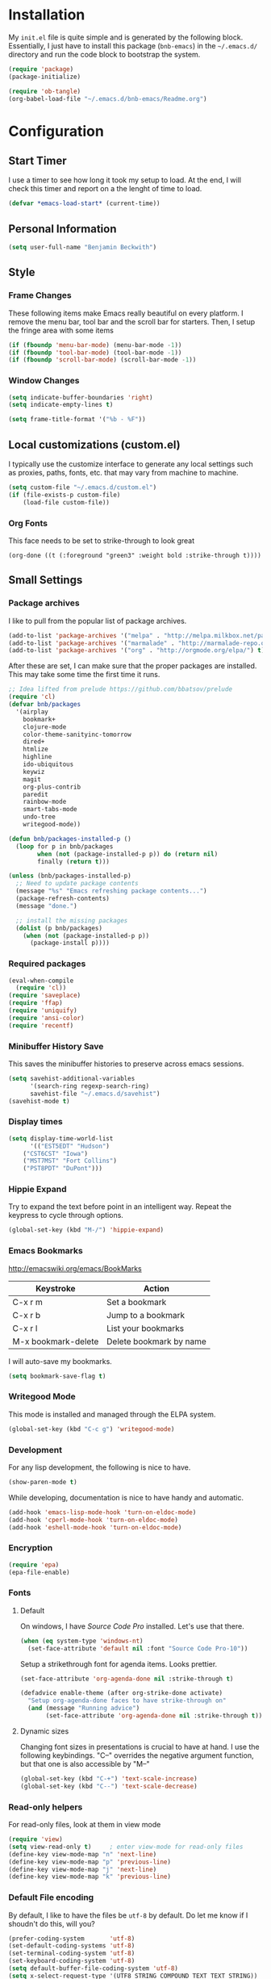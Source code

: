 * Installation

  My =init.el= file is quite simple and is generated by the following
  block.  Essentially, I just have to install this package
  (=bnb-emacs=) in the =~/.emacs.d/= directory and run the code block
  to bootstrap the system.

#+BEGIN_SRC emacs-lisp :tangle "../init.el"
(require 'package)
(package-initialize)

(require 'ob-tangle)
(org-babel-load-file "~/.emacs.d/bnb-emacs/Readme.org")
#+END_SRC

* Configuration
** Start Timer

   I use a timer to see how long it took my setup to load.  At the
   end, I will check this timer and report on a the lenght of time to
   load.

#+BEGIN_SRC emacs-lisp
(defvar *emacs-load-start* (current-time))
#+END_SRC

** Personal Information

#+BEGIN_SRC emacs-lisp
  (setq user-full-name "Benjamin Beckwith")
#+END_SRC

** Style

*** Frame Changes

    These following items make Emacs really beautiful on every
    platform.  I remove the menu bar, tool bar and the scroll bar for
    starters.  Then, I setup the fringe area with some items

#+BEGIN_SRC emacs-lisp
(if (fboundp 'menu-bar-mode) (menu-bar-mode -1))
(if (fboundp 'tool-bar-mode) (tool-bar-mode -1))
(if (fboundp 'scroll-bar-mode) (scroll-bar-mode -1))
#+END_SRC

*** Window Changes

#+BEGIN_SRC emacs-lisp
(setq indicate-buffer-boundaries 'right)
(setq indicate-empty-lines t)

(setq frame-title-format '("%b - %F"))
#+END_SRC

** Local customizations (custom.el)

   I typically use the customize interface to generate any local
   settings such as proxies, paths, fonts, etc. that may vary from
   machine to machine.

#+BEGIN_SRC emacs-lisp
  (setq custom-file "~/.emacs.d/custom.el")
  (if (file-exists-p custom-file)
      (load-file custom-file))
#+END_SRC

*** Org Fonts

    This face needs to be set to strike-through to look great

#+BEGIN_SRC elisp :export none
(org-done ((t (:foreground "green3" :weight bold :strike-through t))))
#+END_SRC

** Small Settings
*** Package archives

    I like to pull from the popular list of package archives.

#+BEGIN_SRC emacs-lisp
(add-to-list 'package-archives '("melpa" . "http://melpa.milkbox.net/packages/") t)
(add-to-list 'package-archives '("marmalade" . "http://marmalade-repo.org/packages/") t)
(add-to-list 'package-archives '("org" . "http://orgmode.org/elpa/") t)
#+END_SRC

    After these are set, I can make sure that the proper packages are
    installed.  This may take some time the first time it runs.

#+BEGIN_SRC emacs-lisp
  ;; Idea lifted from prelude https://github.com/bbatsov/prelude
  (require 'cl)
  (defvar bnb/packages
    '(airplay
      bookmark+
      clojure-mode
      color-theme-sanityinc-tomorrow
      dired+
      htmlize
      highline
      ido-ubiquitous
      keywiz
      magit
      org-plus-contrib
      paredit
      rainbow-mode
      smart-tabs-mode
      undo-tree
      writegood-mode))

  (defun bnb/packages-installed-p ()
    (loop for p in bnb/packages
          when (not (package-installed-p p)) do (return nil)
          finally (return t)))

  (unless (bnb/packages-installed-p)
    ;; Need to update package contents
    (message "%s" "Emacs refreshing package contents...")
    (package-refresh-contents)
    (message "done.")

    ;; install the missing packages
    (dolist (p bnb/packages)
      (when (not (package-installed-p p))
        (package-install p))))
#+END_SRC

*** Required packages
#+BEGIN_SRC emacs-lisp
  (eval-when-compile
    (require 'cl))
  (require 'saveplace)
  (require 'ffap)
  (require 'uniquify)
  (require 'ansi-color)
  (require 'recentf)
#+END_SRC
*** Minibuffer History Save

    This saves the minibuffer histories to preserve across emacs
    sessions.

#+BEGIN_SRC emacs-lisp
  (setq savehist-additional-variables
        '(search-ring regexp-search-ring)
        savehist-file "~/.emacs.d/savehist")
  (savehist-mode t)
#+END_SRC

*** Display times

#+BEGIN_SRC emacs-lisp
(setq display-time-world-list
      '(("EST5EDT" "Hudson")
	("CST6CST" "Iowa")
	("MST7MST" "Fort Collins")
	("PST8PDT" "DuPont")))
#+END_SRC

*** Hippie Expand

    Try to expand the text before point in an intelligent way. Repeat
    the keypress to cycle through options.

#+BEGIN_SRC emacs-lisp
(global-set-key (kbd "M-/") 'hippie-expand)
#+END_SRC
*** Emacs Bookmarks

    [[http://emacswiki.org/emacs/BookMarks]]

    | Keystroke           | Action                  |
    |---------------------+-------------------------|
    | C-x r m             | Set a bookmark          |
    | C-x r b             | Jump to a bookmark      |
    | C-x r l             | List your bookmarks     |
    | M-x bookmark-delete | Delete bookmark by name |

    I will auto-save my bookmarks.

#+BEGIN_SRC emacs-lisp
(setq bookmark-save-flag t)
#+END_SRC

*** Writegood Mode

    This mode is installed and managed through the ELPA system.

#+BEGIN_SRC emacs-lisp
(global-set-key (kbd "C-c g") 'writegood-mode)
#+END_SRC
*** Development

    For any lisp development, the following is nice to have.

#+BEGIN_SRC emacs-lisp
(show-paren-mode t)
#+END_SRC

    While developing, documentation is nice to have handy and
    automatic.

#+BEGIN_SRC emacs-lisp
(add-hook 'emacs-lisp-mode-hook 'turn-on-eldoc-mode)
(add-hook 'cperl-mode-hook 'turn-on-eldoc-mode)
(add-hook 'eshell-mode-hook 'turn-on-eldoc-mode)
#+END_SRC

*** Encryption

#+BEGIN_SRC emacs-lisp
(require 'epa)
(epa-file-enable)
#+END_SRC
*** Fonts
**** Default

     On windows, I have /Source Code Pro/ installed.  Let's use that
     there.

#+BEGIN_SRC emacs-lisp
  (when (eq system-type 'windows-nt)
    (set-face-attribute 'default nil :font "Source Code Pro-10"))
#+END_SRC

     Setup a strikethrough font for agenda items.  Looks prettier.

#+BEGIN_SRC emacs-lisp
  (set-face-attribute 'org-agenda-done nil :strike-through t)

  (defadvice enable-theme (after org-strike-done activate)
    "Setup org-agenda-done faces to have strike-through on"
    (and (message "Running advice")
         (set-face-attribute 'org-agenda-done nil :strike-through t)))
#+END_SRC

****  Dynamic sizes

    Changing font sizes in presentations is crucial to have at hand. I
    use the following keybindings. "C--" overrides the negative
    argument function, but that one is also accessible by "M--"

#+BEGIN_SRC emacs-lisp
(global-set-key (kbd "C-+") 'text-scale-increase)
(global-set-key (kbd "C--") 'text-scale-decrease)
#+END_SRC

*** Read-only helpers

    For read-only files, look at them in view mode

#+BEGIN_SRC emacs-lisp
(require 'view)
(setq view-read-only t)     ; enter view-mode for read-only files
(define-key view-mode-map "n" 'next-line)
(define-key view-mode-map "p" 'previous-line)
(define-key view-mode-map "j" 'next-line)
(define-key view-mode-map "k" 'previous-line)
#+END_SRC

*** Default File encoding

    By default, I like to have the files be =utf-8= by default. Do
    let me know if I shoudn't do this, will you?

#+BEGIN_SRC emacs-lisp
  (prefer-coding-system       'utf-8)
  (set-default-coding-systems 'utf-8)
  (set-terminal-coding-system 'utf-8)
  (set-keyboard-coding-system 'utf-8)
  (setq default-buffer-file-coding-system 'utf-8)
  (setq x-select-request-type '(UTF8_STRING COMPOUND_TEXT TEXT STRING))
  ;; MS Windows clipboard is UTF-16LE
  (when (eq system-type 'windows-nt)
    (set-clipboard-coding-system 'utf-16le-dos))
#+END_SRC

*** Vimrc generic mode

    Good to have to help with my pentadactyl configs

#+BEGIN_SRC emacs-lisp
(define-generic-mode 'vimrc-generic-mode
  '()
  '()
  '(("^[\t ]*:?\\(!\\|ab\\|map\\|unmap\\)[^\r\n\"]*\"[^\r\n\"]*\\(\"[^\r\n\"]*\"[^\r\n\"]*\\)*$"
     (0 font-lock-warning-face))
    ("\\(^\\|[\t ]\\)\\(\".*\\)$"
     (2 font-lock-comment-face))
    ("\"\\([^\n\r\"\\]\\|\\.\\)*\""
     (0 font-lock-string-face)))
  '("/vimrc\\'" "\\.vim\\(rc\\)?\\'")
  '((lambda ()
      (modify-syntax-entry ?\" ".")))
  "Generic mode for Vim configuration files.")
#+END_SRC

*** Ediff single frame

    I really dislike the multi-frame mode of =ediff=.  It is confusing
    to use and really messes up my [[http://dwm.suckless.org][dwm]] usage. By explicitly setting
    the following setting, it forces =ediff= to use only one
    frame.

#+BEGIN_SRC emacs-lisp
  (setq ediff-window-setup-function 'ediff-setup-windows-plain)
#+END_SRC

    Now, the control window will be a small window instead of a
    separate frame.

*** Magit

    On windows, I need to use a different =git= to ensure that
    everything works easily.

#+BEGIN_SRC emacs-lisp
  (if (eq system-type 'windows-nt)
      (setq magit-git-executable "C:/Program Files (x86)/Git/bin/git.exe"))

  (global-set-key (kbd "<f6>") 'magit-status)
#+END_SRC



** BNB Helpers

   This is a collection of code specific to how I use emacs.  Some
   are from different websites or other Emacs users.

*** Exit behavior

    Instead of exiting emacs, I prefer to leave it running and only
    minimize (iconize) it. Especially since I use =server= with emacs,
    it is advantagous to not kill my session by accident
    (muscle-memory). This idea is from [[http://emacs-fu.blogspot.com/2009/03/windows-and-daemons.html][Emacs-Fu]].

    To accomplish this, I advise the =kill-emacs= function. But first,
    I need to have some pieces in place to perform some functionality
    if a killing operation is triggered (keystrokes, button presses,
    etc).

    I create a variable, =bnb/kill-emacs-hooks=, for functions that
    need to run before emacs is /killed/.

#+BEGIN_SRC emacs-lisp
  (defvar bnb/kill-emacs-hooks)
  (add-hook 'bnb/kill-emacs-hooks
            (lambda () (if (functionp 'server-edit)(server-edit))))
#+END_SRC

    In the hook above, I call the =server-edit= function to act as if
    I am closing emacs for a file opened via the server API. This has
    the effect of providing an illusion of opening the editor on a
    specific file and then closing it with normal keypresses.

    Next, I provide a flag and a function to set the flag if emacs is
    to really exit. We always need an escape hatch.

#+BEGIN_SRC emacs-lisp
(defvar bnb/really-kill-emacs nil)
(defun bnb/kill-emacs ()
  (interactive)
  (setq bnb/really-kill-emacs t)
  (kill-emacs))
#+END_SRC

    Now that mechanism is in place, it is time to augment
    =kill-emacs= with some advice around the function.

#+BEGIN_SRC emacs-lisp
  (defadvice kill-emacs (around bnb/pardon-emacs activate)
    "Only kill emacs if a prefix is set"
    (run-hooks 'bnb/kill-emacs-hooks)
    (if bnb/really-kill-emacs
        ad-do-it
      (iconify-frame)))
#+END_SRC

    Now, when any event triggers a call to =kill-emacs=, a small set
    of activities happen. First, the =bnb/kill-emacs-hooks= are run
    performing their jobs. Next, the flag for /really/ exiting is
    checked and then the proper =kill-emacs= is called if
    true. Otherwise, no flag is set and emacs is simply iconified.

*** Fullscreen

    To make emacs go fullscreen on windows, a helper program is
    needed. This is found online at bitbucket.

    [[https://bitbucket.org/alexander_manenko/emacs-fullscreen-win32/wiki/Home]]

    I use Alexander's recommended settings.

#+BEGIN_SRC emacs-lisp
(defun bnb/toggle-full-screen () (interactive) (shell-command "emacs_fullscreen.exe"))
(global-set-key (kbd "<f11> <f11>") 'bnb/toggle-full-screen)
#+END_SRC

*** Workweeks

#+BEGIN_SRC emacs-lisp
  (defun bnb/workweek ()
    (interactive)
    (let* ((now (current-time))
           (weeks (string-to-number
                   (format-time-string "%W" now)))
           (days (time-to-day-in-year now))
           (daynum (string-to-number
                    (format-time-string "%w" now)))
           (left (% days 7)))
      (if (and (= 0 daynum) (= left 0))
          weeks
        (+ 1 weeks))))

  (defun bnb/workweek-string ()
    (interactive)
    (concat "WW"
            (number-to-string
             (bnb/workweek))))
#+END_SRC

** Dired

   So, I used =dired+= instead of the regular dired. It offers more
   interesting colors and more flexible ways to mark files.

   For example, to mark by extension, press =*.=, then type the
   extension (with dot).

   The =dired-find-alternate-file= command is disabled by default, so
   I force it to be enabled here. It lets my just type =a= to replace
   the current buffer and reduces the accumulating dired buffers.

#+BEGIN_SRC emacs-lisp
  (unless (package-installed-p 'dired+)
    (package-install 'dired+))
  (put 'dired-find-alternate-file 'disabled nil)
#+END_SRC

** Smart Tabs

   [[http://www.emacswiki.org/emacs-en/SmartTabs][SmartTabs]] try to do the right thing regarding tabs/spaces in
   indentation/alignment. It is installed through the package interface. Look for
   =smart-tabs-mode=.

    By default, I'm enabling it in all modes that I can.

#+BEGIN_SRC emacs-lisp
  (setq-default indent-tabs-mode nil)
  (smart-tabs-insinuate 'c 'javascript 'python 'cperl)
#+END_SRC

*** Notes

    To retab the whole file, use =C-x h C-M-\=.

** IDO (Interactively Do Things)

   I do not believe I could live without this on emacs. Even for just
   finding files, it is awesome.

   First, I start with some basic IDO setttings. I enabled it
   everywhere so that it will work in all contextes. I like flex
   matching so I also turn that feature on. Finally,

#+BEGIN_SRC emacs-lisp
(setq ido-everywhere t)
(setq ido-enable-flex-matching t)
(setq ido-create-new-buffer 'always)
#+END_SRC

#+BEGIN_SRC emacs-lisp
(setq ido-file-extensions-order '(".org" ".tex" ".el" ".txt" ".c" ".cpp" ".h" ".clj"))
#+END_SRC

#+BEGIN_SRC emacs-lisp
(ido-mode t)
#+END_SRC


*** Keystrokes

| Keystroke | Operates on        | Description                            |
|-----------+--------------------+----------------------------------------|
| C-b       | Buffers            | Reverts to the old switch-buffer       |
| C-f       | Files              | Reverts to the old find-file           |
| C-d       | Dirs/Files         | Opens a dired buffer in current dir    |
| C-a       | Files/Buffers      | Toggles showing ignored files          |
| C-c       | Buffers/Dirs/Files | Toggles ignore case for names          |
| TAB       | Buffers/Dirs/Files | Attempt to complete input              |
| C-p       | Files              | Toggles prefix matching                |
| C-s/C-r   | All                | Moves to next/previous match           |
| C-t       | All                | Toggles matching Emacs Regexp          |
| Backspace | All                | Deletes chars or up directory          |
| C-SPC/C-@ | All                | Restricts completion list              |
| //        | Dirs/Files         | Ignore preceding path                  |
| ~/        | Dirs/Files         | Jump to home directory                 |
| M-d       | Files              | Searches for input in cwd sub-dirs     |
| C-k       | Buffers/Files      | Kills focused buffer or deletes file   |
| M-m       | Files              | Creates a new sub-dir to cwd           |
| M-n/M-p   | Dirs/Files         | Cycles through next/previous work dirs |
| M-k       | Dirs/Files         | Kills active work dir from list        |
| M-s M-s   | Dirs/Files         | Search list of work dirs for input     |

** Shells

   There are two useful shells in emacs: =eshell= and
   =ansi-term=.

*** Eshell

    Eshell can provide a shell that works the same on windows or
    GNU/Linux. One of the really cool features is that you can define
    commands to use (like aliases) within the shell and have them
    directly integrate with emacs.

#+BEGIN_SRC emacs-lisp
(defun eshell/emacs (&rest args)
  "Open a file in emacs the natural way"
  (if (null args)
      ;; If emacs is called by itself, then just go to emacs directly
      (bury-buffer)
    ;; If opening multiple files with a directory name, e.g.
    ;; > emacs bar/bar.txt foo.txt
    ;; then the names must be expanded to complete file paths.
    ;; Otherwise, find-file will look in the current directory which
    ;; would fail for 'foo.txt' in the example above.
    (mapc #'find-file (mapcar #'expand-file-name (eshell-flatten-list (reverse args))))))
#+END_SRC

** AucTeX

   [[info:AUCTeX][AUCTeX Manual]]

   Superb handling of TeX documents.

*** RefTeX

    [[info:RefTeX][RefTeX Manual]]

    RefTeX provides navigation, easy references, easy citations and
    integrates well into AUCTeX.

#+BEGIN_SRC emacs-lisp
(add-hook 'LaTeX-mode-hook 'turn-on-reftex)
#+END_SRC

    | Keystroke | Function                           |
    |-----------+------------------------------------|
    | C-c =     | Show TOC and jump to sections      |
    | C-c (     | Insert a label                     |
    | C-c )     | Reference a label                  |
    | C-c [     | Insert a citation (from BibTex db) |
    | C-c <     | Index entry                        |
    | C-c >     | View index                         |
    | C-c &     | View crossref                      |

*** Hooks
#+BEGIN_SRC emacs-lisp
(add-hook 'LaTeX-mode-hook 'flyspell-mode)
(add-hook 'LaTeX-mode-hook 'LaTeX-math-mode)
(add-hook 'LaTeX-mode-hook 'auto-fill-mode)
(add-hook 'LaTeX-mode-hook 'orgtbl-mode)
#+END_SRC

*** TeX Settings

    Here are some nice features to have enabled.  Parse-self and
    auto-save will parse the file on load and save
    respectively. Untabify will remove tabs (real ones) before saving.

    I also have a default of =TeX-master= set to =nil=. I used to have
    it set to "master" as recommended in the documentation, but I had
    bad results for LaTeX files generated on the fly.

#+BEGIN_SRC emacs-lisp
(setq TeX-auto-untabify t)
(setq TeX-auto-save t)
(setq TeX-parse-self t)
(setq-default TeX-master nil)
#+END_SRC

    For viewing the output, I can specify the command to use on the
    files generated in the process. However, the programs differ on
    GNU/Linux and Windows, so I have differing settings below.

#+BEGIN_SRC emacs-lisp
  (setq TeX-output-view-style
        (if (eq system-type 'windows-nt)
            (quote
             (("^pdf$" "." "SumatraPDF.exe -reuse-instance %o")
              ("^html?$" "." "start %o")))
        (quote
         (("^pdf$" "." "evince -f %o")
          ("^html?$" "." "start %o")))))
#+END_SRC

*** XeTeX settings

    To get more beautiful fonts, I use the XeTeX processor. I also
    use this in PDF mode.

#+BEGIN_SRC emacs-lisp
(setq TeX-PDF-mode 1)
(setq TeX-engine 'xetex)
#+END_SRC

** Orgmode

   The one feature I cannot do without. Let's set up some features.

*** Auto mode

    I add gpg and _archive to the list of known org files.

#+BEGIN_SRC emacs-lisp
  (add-to-list 'auto-mode-alist
               '("\\.org\\(.gpg|_archive\\)?$" . org-mode))
#+END_SRC

*** Hooks

    First, I add in a keystroke to toggle the inline images.

#+BEGIN_SRC emacs-lisp
(add-hook 'org-mode-hook
           (lambda ()
             (local-set-key (kbd "M-i") 'org-toggle-inline-images)))
#+END_SRC

    The next hook just saves the org files opened before exiting
    emacs -- just in case.

#+BEGIN_SRC emacs-lisp
(add-hook 'bnb/kill-emacs-hooks 'org-save-all-org-buffers 'append)
#+END_SRC

*** Keys

**** Global

     Some org-mode features are so useful that I need to have them be
     available globally.

     - orgtbl-mode
       Use orgtbl in other modes
     - org-store-link
       Store a link (context-aware) to the current location
     - org-agenda
       Launch the agenda
     - org-capture
       Capture a task/note
     - org-iswitchb
       Switch org buffers
     - visible-mode
       Show the file as-is (no special org handling)
     - org-clock-in/org-clock-out
       Clock in/out of current subtree
     - org-clock-goto
       Go to current/previous clocked task

#+BEGIN_SRC emacs-lisp
(global-set-key (kbd "C-c t") 'orgtbl-mode)
(global-set-key "\C-cl" 'org-store-link)
(global-set-key "\C-cr" 'org-capture)
(global-set-key "\C-cb" 'org-iswitchb)
(global-set-key (kbd "<f12>") 'org-agenda)
(global-set-key (kbd "<f9> v") 'visible-mode)
(global-set-key (kbd "<f9> i") 'org-clock-in)
(global-set-key (kbd "<f9> o") 'org-clock-out)
(global-set-key (kbd "<f11> i") 'org-clock-in)
(global-set-key (kbd "<f11> g") 'org-clock-goto)
#+END_SRC

**** Speed

     Using org-mode efficiently for task management is best done with
     speed keys. This are in effect when the cursor is on the first =*=
     of a headline. And they come with an easy cheat-sheet by typing
     =?=. I enable this feature and add some of my own commands.

#+BEGIN_SRC emacs-lisp
(setq org-use-speed-commands t)
(setq org-speed-commands-user (quote (("0" . delete-window)
				      ("1" . delete-other-windows)
				      ("2" . split-window-vertically)
				      ("3" . split-window-horizontally)
				      ("h" . hide-other)
				      ("R" . org-reveal)
				      ("s" . org-save-all-org-buffers)
				      ("z" . org-add-note)
				      ("N" . org-narrow-to-subtree)
				      ("W" . widen))))
#+END_SRC

*** Org TODO Configuration

    This is the meat of what Org can do. Keeping track of todo items
    with due dates, tags, etc. is really powerful. And I get to
    customize it to suit my needs and my workflow.

**** Keywords

      The keywords that org uses in the headlines exist as sequences
      describing the state changes. The characters in =()= also allow
      fast access to these states described [[info:org#Fast%20access%20to%20TODO%20states][here]].

#+BEGIN_SRC emacs-lisp
(setq org-todo-keywords
      (quote ((sequence "TODO(t)" "NEXT(n)" "|" "DONE(d!/!)")
	      (sequence "WAITING(w@/!)" "SOMEDAY(s!)" "|" "CANCELED(c@/!)")
	      (sequence "OPEN(O)" "|" "CLOSED(C)"))))
#+END_SRC

      Also, the keywords can be specifically colored to help the eye
      infer meaning quickly.

#+BEGIN_SRC emacs-lisp
(setq org-todo-keyword-faces (quote (("TODO" :foreground "red" :weight bold)
 ("NEXT" :foreground "blue" :weight bold)
 ("DONE" :foreground "forest green" :weight bold)
 ("WAITING" :foreground "yellow" :weight bold)
 ("SOMEDAY" :foreground "goldenrod" :weight bold)
 ("CANCELED" :foreground "orangered" :weight bold)
 ("OPEN" :foreground "magenta" :weight bold)
 ("CLOSED" :foreground "forest green" :weight bold))))
#+END_SRC

**** Tags

      Org uses tags on headlines for organization. I don't currently
      use them much. I organize mainly by file with a file tag
      specified via [[info:org#In-buffer%20settings][in-buffer settings]] (=#+FILETAGS=).

      However, a global tag list provides a selection list for the
      tagging interface. I use 'project' as my tag to easily
      differentiate simple tasks from more complex ones.

#+BEGIN_SRC emacs-lisp
(setq org-tag-alist '(("PROJECT" . ?p)))
#+END_SRC

**** Mechanics

      The todo interface allows easy selection of states and triggers
      on certain states to store notes.

      Instead of cycling through states (and possibly triggering log
      entries), I prefer fast entry to jump right to the correct
      state. I also turn off the S-cursor transitions as state
      changes to avoid the logging prompts.

#+BEGIN_SRC emacs-lisp
(setq org-use-fast-todo-selection t)
(setq org-treat-S-cursor-todo-selection-as-state-change nil)
#+END_SRC

      Upon changing the state of todo items, I can automatically
      add/remove tags with the following list. It's a bit lispy, but
      describes what happens upon entry in the specified state. The
      state named as a string has tuples of tags and flags. 't'
      indicates to set the flag, empty means to remove it.

#+BEGIN_SRC emacs-lisp
(setq org-todo-state-tags-triggers
      (quote (("CANCELED"
               ("CANCELED" . t))
              ("WAITING"
               ("WAITING" . t))
              ("SOMEDAY"
               ("SOMEDAY" . t))
              (done
               ("WAITING"))
              ("TODO"
               ("WAITING")
               ("CANCELED"))
              ("NEXT"
               ("WAITING"))
              ("DONE"
               ("WAITING")
               ("CANCELED")))))
#+END_SRC

      Along with tags and states are priorities. I do not use task
      priorities myself so I turn them off.

#+BEGIN_SRC emacs-lisp
(setq org-enable-priority-commands nil)
#+END_SRC

***** Logging

      Org allows logging of states. I turn this on to prompt myself
      for reasons behind specific state changes. There is also a
      setting to set a different drawer for clocking and logs.

#+BEGIN_SRC emacs-lisp
(setq org-log-done (quote note))
(setq org-log-into-drawer t)
(setq org-drawers '("PROPERTIES" "LOGBOOK" "CLOCK"))
#+END_SRC

***** Sub-tasks

       Naturally, some tasks are projects composed of smaller
       sub-tasks. Org allows for this as well. I like to enforce the
       dependencies of regular todo items and plain checkbox
       lists. In this way, the overall item cannot change to done
       without the completion of the sub-tasks.

#+BEGIN_SRC emacs-lisp
(setq org-enforce-todo-checkbox-dependencies t)
(setq org-enforce-todo-dependencies t)
#+END_SRC

       Because of the previous enforcement of state, I can also
       automatically infer when a parent state is complete. The
       following code marks the parent complete once the sub-tasks
       are all done.

#+BEGIN_SRC emacs-lisp
(defun org-summary-todo (n-done n-not-done)
  "Switch entry to DONE when all sub-entries are done, to TODO otherwise."
  (let (org-log-done org-log-states)
    (org-todo (if (= n-not-done 0) "DONE" "TODO"))))
(add-hook 'org-after-todo-statistics-hook 'org-summary-todo)
#+END_SRC

*** Capture

    [[info:org#Capture][Capturing]] is crucial to a task system and in this vein, org is no
    slouch. The capture templates define what get captures, where it
    goes, and what the user needs to type.

#+BEGIN_SRC emacs-lisp
(setq org-capture-templates
      '(("t" "Todo" entry
	 (file "~/Documents/Org/Refile.org")
	 "* TODO %?\n  %U\n" :clock-in t :clock-resume t)
	("r" "todo (Remember location)" entry
	 (file "~/Documents/Org/Refile.org")
	 "* TODO %?\n  %U\n  %a" :clock-in t :clock-resume t)
	("n" "Note" entry
	 (file "~/Documents/Org/Refile.org")
	 "* %?                                                                            :NOTE:\n  %U\n  %a\n  :CLOCK:\n  :END:")
	("w" "Weekly Report" entry
	 (file+headline "~/Documents/Org/WeeklyReports.org" "2013")
	 "* %(bnb/workweek-string) \n %? \n %i")
	("o" "org-outlook" entry
	 (file "~/Documents/Org/Refile.org")
	 "* TODO EMAIL: %:title (%:sender)
  %c

  %?" :clock-in t :clock-resume t)))
#+END_SRC

    There are five main capture templates here. The first two store a
    todo item in my Refile.org file. The only difference is automatic
    (contextual) link storage in the second case.

    The next item simply stores a note. The next for "Weekly Report"
    is a work in progress. I think that I'll have to either settle
    for a proper datetree or write a custom function.

    The final item is not for direct use, but through the
    =org-protocol= interface and =org-outlook= usage. This lets me
    add a link to an Outlook message on windows. I can then get an
    email at work, mark it to store in emacs and quickly get back to
    the message later.
*** Refile

    [[info:org#Refiling%20notes][Refiling notes]] is also spectacular with Org. That is what makes
    it possible for me to simply put every captured item into
    Refile.org and worry about organization later.

    For my setup, I use separate files that hold a singular Tasks
    headline. Because of that, I turn on caching first.

    For the refile targets, I will allow up to 2 levels of search for
    filing in any of the agenda files. For refiling within the current
    file, I set the max to five levels. Anything deeper than six
    levels will exhaust the depth of my thought.

    Finally, I set the filenames to be first for refiling.

#+BEGIN_SRC emacs-lisp
(setq org-refile-use-cache t)
(setq org-refile-targets '((org-agenda-files :maxlevel . 2)
                           (nil :maxlevel . 5)))
(setq org-refile-use-outline-path 'file)
#+END_SRC

*** Agenda

    Once I have captured and refiled my tasks, I need to remember to
    do them and see what is on the agenda. The ways to view the tasks
    at hand are nicely programmable.

    Some basic settings control small tidbits in the agenda. I turn
    on tags in the agenda line, show the logged items for the day,
    and only show a time grid if a scheduled tasks exists.

#+BEGIN_SRC emacs-lisp
(setq org-agenda-show-inherited-tags t)

(setq org-agenda-log-mode-items '(clock))

(setq org-agenda-clockreport-parameter-plist (quote (:link nil :maxlevel 2 :fileskip0 t)))

(setq org-agenda-time-grid
      (quote ((daily today require-timed)
	      "----------------"
	      (800 1000 1200 1400 1600 1800 2000))))
#+END_SRC

**** Views

     The key to knowing what work there is the agenda views. These
     provide a landscape to list, filter or manipulate
     tasks. =org-agenda-custom-commands= defines which views are
     available by default.

     First, I define a little helper function (from Sacha Chua) to
     display a note with agenda.

#+BEGIN_SRC emacs-lisp
  (defun bnb/org-agenda-with-tip (arg)
    (org-agenda-list arg)
    (let ((inhibit-read-only t)
          (pos (point)))
      (goto-char (point-max))
      (insert "\n" (bnb/random-keybinding))
      (goto-char pos)))
#+END_SRC

#+BEGIN_SRC emacs-lisp
  (setq org-agenda-custom-commands
        (quote (("a" "Agenda" bnb/org-agenda-with-tip)
                ("w" "Tasks waiting on something" tags "WAITING/!"
                 ((org-use-tag-inheritance nil)
                  (org-agenda-todo-ignore-scheduled nil)
                  (org-agenda-todo-ignore-deadlines nil)
                  (org-agenda-todo-ignore-with-date nil)
                  (org-agenda-overriding-header "Waiting Tasks")))
                ("r" "Refile New Notes and Tasks" tags "LEVEL=1+REFILE"
                 ((org-agenda-todo-ignore-with-date nil)
                  (org-agenda-todo-ignore-deadlines nil)
                  (org-agenda-todo-ignore-scheduled nil)
                  (org-agenda-overriding-header "Tasks to Refile")))
                ("n" "Next" tags-todo "-WAITING-CANCELED/!NEXT"
                 ((org-agenda-overriding-header "Next Tasks")))
                ("A" "Tasks to be Archived" tags "LEVEL=2-REFILE/DONE|CANCELED"
                 ((org-agenda-overriding-header "Tasks to Archive")))
                ("u" "Upcoming tasks" tags "+SCHEDULED<=\"<+1w>\"-TODO=\"DONE\"|+DEADLINE<=\"<+1w>\"-TODO=\"DONE\""
                 ((org-agenda-overriding-header "Upcoming tasks")))
                ("U" "Unscheduled tasks" todo "TODO"
                 ((org-agenda-overriding-header "Unscheduled Tasks")
                   (org-agenda-skip-function
                   (lambda nil
                     (org-agenda-skip-entry-if (quote scheduled) (quote deadline))))))
                ("P" "Printable Agenda" ;tags-todo "-DONE-CANCELED-SOMEDAY"
                 ((tags-todo "+IGNORE"
                             ((org-agenda-overriding-header "\n== Upcoming Items ==\n")))
                  (agenda "" ((org-agenda-span 14)
                              (org-agenda-start-on-weekday nil)
                              (org-agenda-prefix-format "[ ] %T:\t")
                              (org-agenda-repeating-timestamp-show-all t)
                              (org-deadline-warning-days 7)))
                  (tags-todo "-DRB-SOMEDAY-REFERENCE-BNBECKWITH"
                             ((org-agenda-prefix-format "[ ] %T:\t")
                              (org-agenda-sorting-strategy '(tag-up priority-down))
                              (org-agenda-todo-keyword-format "")
                              (org-agenda-todo-ignore-with-date nil)
                              (org-agenda-todo-ignore-scheduled nil)
                              (org-agenda-todo-ignore-deadlines nil)
                              (org-agenda-overriding-header "\nTasks by Context\n------------------\n"))))
                 ((ps-number-of-columns 2)
                  (ps-landscape-mode t)
                  (org-agenda-with-colors nil)
                  (org-agenda-compact-blocks t)
                  (org-agenda-remove-tags t)
                  (ps-paper-type 'a4))
                 ("~/TODO.pdf" "~/TODO.ps"))
                ("l" "Scoreless" tags-todo "+Score<1"
                 ((org-agenda-todo-ignore-with-date nil)
                  (org-agenda-todo-ignore-scheduled nil)
                  (org-agenda-todo-ignore-deadlines nil)
                  (org-agenda-overriding-header "Scoreless Tasks")))
                ("h" "Habits" tags "STYLE=\"habit\""
                 ((org-agenda-todo-ignore-with-date nil)
                  (org-agenda-todo-ignore-scheduled nil)
                  (org-agenda-todo-ignore-deadlines nil)
                  (org-agenda-overriding-header "Habits")))
                ("#" "Stuck Projects" tags-todo "LEVEL=2-REFILE+PROJECT|LEVEL=1+REFILE/!-DONE-CANCELED"
                 ((org-agenda-skip-function 'bh/skip-non-stuck-projects)
                  (org-agenda-overriding-header "Stuck Projects")))
                ("z" "Agenda (including Personal Files)" agenda ""
                 ((org-agenda-files (list "~/Documents/Personal/Org/"))))
                ("c" "Select default clocking task" tags "LEVEL=2-REFILE"
                 ((org-agenda-skip-function
                   '(org-agenda-skip-subtree-if 'notregexp "^\\*\\* Organization"))
                  (org-agenda-overriding-header "Set default clocking task with C-u C-u I"))))))
#+END_SRC

     Phew! That is a lot of lisp! It is easiest to describe each view
     by the key that triggers it.

     - =a= Agenda with tip (keystroke tip)
     - =w= Tasks waiting on something
     - =r= Refile New notes and tasks
     - =n= Next
       Any task with the NEXT tag
     - =A= Tasks ready for Archive
     - =u= Upcoming tasks
       Scheduled or due in the next week.
     - =U= Unscheduled tasks
     - =P= Printable agenda
       Formats tasks at the top with upcoming items below.
     - =S= Scoreless tasks
       Use this to get the scoreless tasks and edit in column mode
     - =h= Habits
     - =#= Stuck projects
     - =z= Agenda with Personal Files
     - =c= Select default clocking task
*** Export

    Some global export settings make sense for HTML and \LaTeX

    For HTML, I just want to inline the links to images.

#+BEGIN_SRC emacs-lisp
(setq org-export-html-inline-images t)
#+END_SRC

    I also used to suppress the postamble with
    =org-export-html-postamble=.

    For \LaTeX, I want to convert fragments to images, and use minted
    for any source blocks. I also want to have =xelatex= as the
    backend.

#+BEGIN_SRC emacs-lisp
  (setq org-export-latex-listings 'minted)
  (setq org-export-latex-custom-lang-environments
        '((emacs-lisp "common-lispcode")))
  (setq org-export-latex-minted-options '())
  (setq org-latex-to-pdf-process
        '("xelatex -shell-escape -interaction nonstopmode -output-directory %o %f"
          "xelatex -shell-escape -interaction nonstopmode -output-directory %o %f"
          "xelatex -shell-escape -interaction nonstopmode -output-directory %o %f"))
#+END_SRC


    Also, I want to enable some of the other contributed
    exporters. To do this, simply require the files necessary that
    are not on by default.

    I add exporters for Markdown (=ox-md.el=) and beamer
    (=ox-beamer.el=).

#+BEGIN_SRC emacs-lisp
  (require 'ox-md)
  (require 'ox-beamer)
#+END_SRC

*** Clocking

    I have found clocking to be useful in understanding where my time
    goes. And Org makes this easy, fast and painless to do. So very
    nice.

    The clock has some general settings around persistence (resuming
    clocks), history length and resuming a task after clocking in
    twice (interrupted task).

#+BEGIN_SRC emacs-lisp
(org-clock-persistence-insinuate)
(setq org-clock-history-length 28)
(setq org-clock-in-resume t)
#+END_SRC

    Behavior of the clock can change to accommodate other needs. I
    like having clocks log into a specific drawer. Also, it is nice
    to remove zero-time clocks and clock out automatically when an
    item completes.

#+BEGIN_SRC emacs-lisp
(setq org-clock-into-drawer "CLOCK")
(setq org-clock-out-remove-zero-time-clocks t)
(setq org-clock-out-when-done t)
#+END_SRC

    Two settings help resolve most clock issues that I have
    seen. Persisting the clock across sessions helps prevent loss of
    time by accident. Auto-resolution of open clocks help prompt how
    to handle the situation where a dangling clock exists.

#+BEGIN_SRC emacs-lisp
(setq org-clock-persist 'history)
(setq org-clock-auto-clock-resolution 'when-no-clock-is-running)
#+END_SRC

    Two final settings regarding clocking setup how I change and view
    the clocks. I want any clock reports to include the currently
    clocked task as well. And for clock editing, I change to 15
    minute increments.

#+BEGIN_SRC emacs-lisp
(setq org-clock-report-include-clocking-task t)
(setq org-time-stamp-rounding-minutes '(1 15))
#+END_SRC

*** Modules

    Org-modules allow for specific functionality within org-mode.

#+BEGIN_SRC emacs-lisp
  (setq org-modules
        (quote
         (org-bbdb
          org-bibtex
          org-crypt
          org-gnus
          org-id
          org-info
          org-jsinfo
          org-habit
          org-inlinetask
          org-irc
          org-plot
          org-protocol
          org-bookmark
          org-calc)))
#+END_SRC
**** Org-protocol

     For some reason, I have to load =org-protocol= explicitly in
     order to work.

#+BEGIN_SRC emacs-lisp
(require 'org-protocol)
#+END_SRC

**** Crypt

     Encrypts contents of headlines with =gpg= when saved
     with the "crypt" tag.

#+BEGIN_SRC emacs-lisp
(require 'org-crypt)
(org-crypt-use-before-save-magic)
(setq org-tags-exclude-from-inheritance (quote ("crypt")))
#+END_SRC

     The =org-crypt-key= variable will let this use an address from
     the public keyring.

**** Habit

     Some tasks repeat, but you still want to log when you have done
     it. I use this to help me always do my weekly or yearly
     reviews. By including it in =org-modules=, habits get activated.

     My one setting blow sets a width for the graph in Agenda View.

#+BEGIN_SRC emacs-lisp
(setq org-habit-graph-column 50)
#+END_SRC

*** Babel

#+BEGIN_SRC emacs-lisp
  (org-babel-do-load-languages
   'org-babel-load-languages
   '((emacs-lisp . t)
     (gnuplot . t)
     (clojure . t)
     (ditaa . t)
     (dot . t)
     (latex . t)
     (python . t)
     (perl . t)
     (R . t)
     (C . t)
     (sqlite . t)))

  (when (eq system-type 'windows-nt)
    (setq org-babel-R-command "C:/Progra~1/R/R-2.15.1/bin/R --slave --no-save"))
#+END_SRC

*** Miscellaneous Settings
**** Columns

     The default columns are as follows.

#+BEGIN_SRC emacs-lisp
(setq org-columns-default-format
      "%80ITEM(Task) %5Score{+} %10Effort(Effort){:} %10CLOCKSUM")
#+END_SRC

**** Automatically save org files

    I like to save early and often. In earlier versions of orgmode, I
    sometimes had the capture buffer/timer crash on me. So, now I
    save at the top of every hour to be sure.

#+BEGIN_SRC emacs-lisp
(run-at-time "00:59" 3600 'org-save-all-org-buffers)
#+END_SRC

**** File Applications

     This list lets org know how to handle the links of given file
     types. Most things open inside =emacs=, but the others
     set to default rely on the OS to supply a program.

#+BEGIN_SRC emacs-lisp
(setq org-file-apps
      (quote ((auto-mode . emacs)
	      ("\\.x?html?\\'" . default)
	      ("\\.pdf\\'" . default)
	      ("\\.mm\\'" . default))))
#+END_SRC

**** Goto Interface

     By using =C-c C-j=, you can jump easily around a large orgfile
     such as this one. Naturally, the interface you use to do so is
     customizable.

     I explicitly set it to the default because I sometimes go back
     and forth with the default and =outline-path-completion= setting.

#+BEGIN_SRC emacs-lisp
(setq org-goto-interface 'outline-path)
#+END_SRC

**** Special Control Keys

     Orgmode has a different idea of some of the default emacs
     commands to make it easier to work with the structures involved.

     For =C-a= or =C-e= within a headline, it will only try to
     navigate the headline text the first time. Additional keypresses
     will move to the true beginning/ending of lines.

     =C-k= also can behave specially in headlines depending on its
     location. When point is at the beginning, it will kill the
     headline and the folded subtree below. In the middle of a
     headline, it kills the headline text up to the tags. After the
     headline text, it kills the tags.

#+BEGIN_SRC emacs-lisp
(setq org-special-ctrl-a/e t)
(setq org-special-ctrl-k t)
#+END_SRC

**** Auto-revert mode

     If the org files are under DVCS like git, then the edits may
     happen while open in emacs.

     This is a global setting, but most useful for the org files that
     exists elsewhere.

#+BEGIN_SRC emacs-lisp
(setq global-auto-revert-mode t)
#+END_SRC

**** IDO Integration

     IDO integrates well into orgmode. Anytime completion is
     necessary, I like to use the IDO mechanics.

     If =outline-path-completion= is used, then it is best to have it
     not complete in steps with IDO mode.

#+BEGIN_SRC emacs-lisp
(setq org-completion-use-ido t)
(setq org-outline-path-complete-in-steps nil)
#+END_SRC

     Additionally, I use the [[https://github.com/technomancy/ido-ubiquitous][ido-ubiquitous]] package to /really/ get
     =ido= everywhere. Install it via the package system and then
     enable it on startup.

#+BEGIN_SRC emacs-lisp
(ido-ubiquitous t)
#+END_SRC

***** IDO Everywhere Settings

      Here is a setting that disables =ido-ubiquitous= completion from
      any commands listed.  I have =insert-char= here (called with
      =C-x 8 <RET>=) because I like to see the buffer of UTF‑8 names
      for completion.

#+BEGIN_SRC emacs-lisp
(setq ido-ubiquitous-command-exceptions '(insert-char execute-extended-command))
#+END_SRC

**** Display settings

     There are a collection of settings that define how the
     headlines, subtrees, and notes render.

     For the headline stars, there are two settings of note. I am
     explicit that I do *not* want only odd levels. I also like to
     hide the leading stars.

#+BEGIN_SRC emacs-lisp
(setq org-odd-levels-only nil)
(setq org-hide-leading-stars t)
#+END_SRC

     Cycling the headline states can produce different views of the
     files. I like this to be as compact as possible, so I try to
     squash the lines between the collapsed trees. There is also a
     flag to open a file collapsed. This I like too -- I get a
     compact view of the file and can jump to a relevant section with
     =C-c C-j=.

#+BEGIN_SRC emacs-lisp
(setq org-cycle-separator-lines 0)
(setq org-startup-folded 'content)
#+END_SRC

     When using SRC-blocks, org can provide highlighting native to
     the SRC type. Note that this may slow down some files.

#+BEGIN_SRC emacs-lisp
(setq org-src-fontify-natively t)
#+END_SRC

**** Insertion

     I define when org should leave a blank line before an
     item. In my case, it is headings and plain list items.

#+BEGIN_SRC emacs-lisp
(setq org-blank-before-new-entry '((heading)
                                   (plain-list-item)))
#+END_SRC

     Also, when inserting a new heading, do so after the current
     subtree.

#+BEGIN_SRC emacs-lisp
(setq org-insert-heading-respect-content t)
#+END_SRC

**** Properties

#+BEGIN_SRC emacs-lisp
(setq org-global-properties (quote (("STYLE_ALL" . "habit")
				    ("Effort_ALL" . "0:10 0:30 1:00 2:00 3:00 4:00")
				    ("Score_ALL" . "10 5 2 1"))))
#+END_SRC

*** Org-drill



** Elisp Extras
*** Google

#+BEGIN_SRC emacs-lisp
(defun google ()
  "Google the selected region if any, display a query prompt otherwise."
  (interactive)
  (browse-url
   (concat
    "http://www.google.com/search?ie=utf-8&oe=utf-8&q="
    (url-hexify-string (if mark-active
         (buffer-substring (region-beginning) (region-end))
       (read-string "Google: "))))))
#+END_SRC
*** Keywiz from Sacha Chua

    Taken from
    [[http://sachachua.com/blog/2013/02/rediscovering-emacs-features-or-what-to-do-after-you-get-carried-away-installing-packages/]]

    This gets used in the default agenda view to provide help on
    built-in keybindings.

#+BEGIN_SRC emacs-lisp
  (unless (package-installed-p 'keywiz)
    (package-install 'keywiz))
  (require 'keywiz)
  (defun bnb/load-keybindings ()
    "Since we don't want to have to pass through a keywiz game each time..."
    (setq keywiz-cached-commands nil)
    (do-all-symbols (sym)
      (when (and (commandp sym)
                 (not (memq sym '(self-insert-command
                                  digit-argument undefined))))
        (let ((keys (apply 'nconc (mapcar
                                   (lambda (key)
                                     (when (keywiz-key-press-event-p key)
                                       (list key)))
                                   (where-is-internal sym)))))
          (and keys
               (push (list sym keys) keywiz-cached-commands))))))
  (bnb/load-keybindings)
  ;; Might be good to use this in org-agenda...
  (defun bnb/random-keybinding ()
    "Describe a random keybinding."
    (let* ((command (keywiz-random keywiz-cached-commands))
           (doc (and command (documentation (car command)))))
      (if command
          (concat (symbol-name (car command)) " "
                  "(" (mapconcat 'key-description (cadr command) ", ") ")"
                  (if doc
                      (concat ": " (substring doc 0 (string-match "\n" doc)))
                    ""))
        "")))
#+END_SRC

*** Auto-display agenda

    From
    http://lists.gnu.org/archive/html/emacs-orgmode/2010-03/msg00367.html,
    John Weigley shows a way to display the agenda after some period
    of inactivity.

#+BEGIN_SRC emacs-lisp
  (defun bnb/jump-to-org-agenda ()
    (interactive)
    (let ((buf (get-buffer "*Org Agenda*"))
          wind)
      (if buf
          (if (setq wind (get-buffer-window buf))
              (select-window wind)
            (if (called-interactively-p)
                (progn
                  (select-window (display-buffer buf t t))
                  (org-fit-window-to-buffer))
              (with-selected-window (display-buffer buf)
                (org-fit-window-to-buffer))))
         (bnb/org-agenda-with-tip nil))))

  (defun bnb/idle-agenda (&optional arg)
    (interactive "P")
    (setq bnb/iagenda
          (if arg
              (cancel-timer bnb/iagenda)
            (run-with-idle-timer 300 t 'bnb/jump-to-org-agenda))))

  (when (eq system-type 'windows-nt)
    (bnb/idle-agenda))
#+END_SRC

    The when clause at the end is because I primarily keep my agenda
    information on Windows. No need to have my agenda open on the
    different GNU/Linux boxes all the time.

** Server

   [[info:emacs#Emacs%20Server][Using Emacs as a server]] is a great way to keep the power
   responsive.

#+BEGIN_SRC emacs-lisp
(server-start)
#+END_SRC

   I need to look into the TCP connections to see how
   that work across machines. Perhaps it can be useful in a
   multi-machine work environment.

** Local customizations (custom.el)

   I typically use the customize interface to generate any local
   settings such as proxies, paths, fonts, etc. that may vary from
   machine to machine.

#+BEGIN_SRC emacs-lisp
(setq custom-file "~/.emacs.d/custom.el")
(load-file custom-file)
#+END_SRC

** Local customizations (system-name)

   I also intend to have a generic call to an installed local file
   that may need to behave differently from =custom.el=. This is
   called last so that it can modify any existing setting made here
   to work on the specific system in question.

   In the code below, I add =~/.emacs.d/= to the load path and have a
   protected call to =load-library=.  If the file exists, it gets
   loaded, otherwise the error normally returned if the file is
   non-existant gets ignored.

#+BEGIN_SRC emacs-lisp
    (add-to-list 'load-path "~/.emacs.d/")
    (condition-case err
        (progn
          (load-library system-name)
          (message "Loaded local settings file %s" system-name))
      (file-error
       (message "Skipping %s library as it does not exist." system-name))
      nil)
#+END_SRC

** End Timer

   Check how long it took to read this (generated) setup file and
   report in the =*Messages*= buffer.

#+BEGIN_SRC emacs-lisp
  (message "Setup.org loaded in %ds"
           (- (car (cdr (current-time)))
              (car (cdr *emacs-load-start*))))
#+END_SRC

